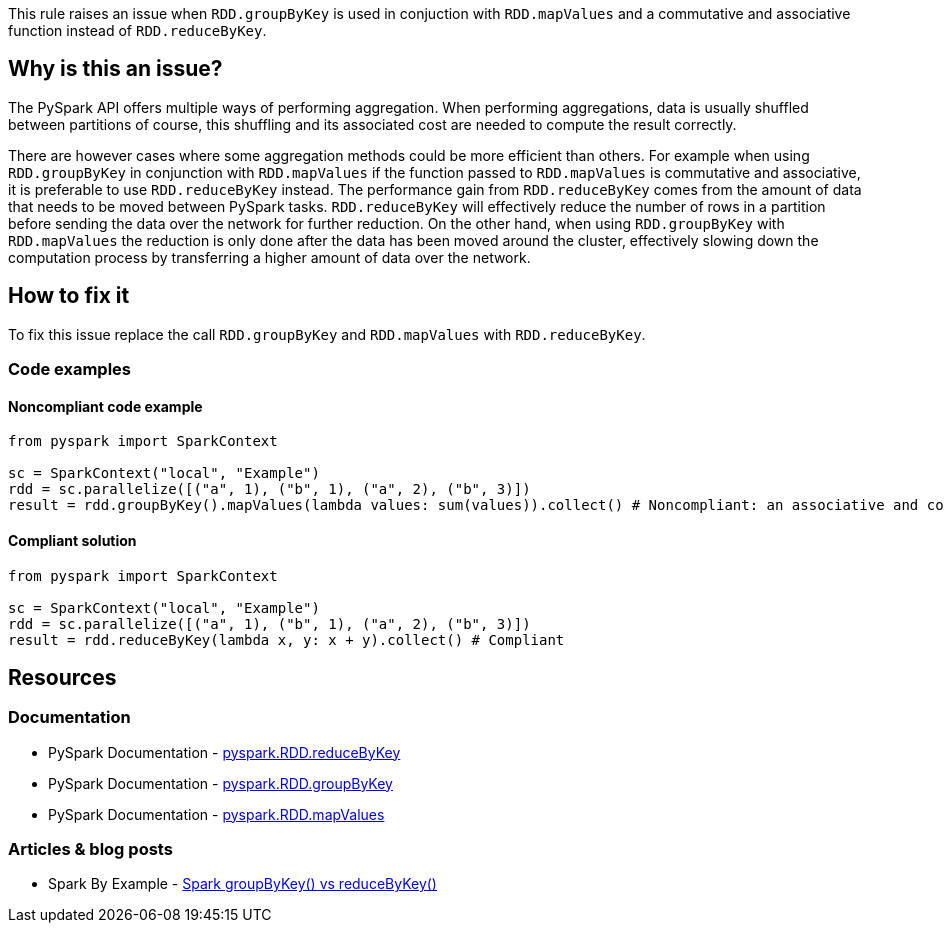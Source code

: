 This rule raises an issue when `RDD.groupByKey` is used in conjuction with `RDD.mapValues`
and a commutative and associative function instead of `RDD.reduceByKey`.


== Why is this an issue?

The PySpark API offers multiple ways of performing aggregation. 
When performing aggregations, data is usually shuffled between partitions of course, 
this shuffling and its associated cost are needed to compute the result correctly.

There are however cases where some aggregation methods could be more efficient than others.
For example when using `RDD.groupByKey` in conjunction with `RDD.mapValues` if the function passed to `RDD.mapValues`
is commutative and associative, it is preferable to use `RDD.reduceByKey` instead.
The performance gain from `RDD.reduceByKey` comes from the amount of data that needs to be moved between PySpark tasks.
`RDD.reduceByKey` will effectively reduce the number of rows in a partition before sending the data over the network for further reduction.
On the other hand, when using `RDD.groupByKey` with `RDD.mapValues` the reduction is only done 
after the data has been moved around the cluster, effectively slowing down 
the computation process by transferring a higher amount of data over the network.


== How to fix it

To fix this issue replace the call `RDD.groupByKey` and `RDD.mapValues`  with `RDD.reduceByKey`.

=== Code examples

==== Noncompliant code example

[source,python,diff-id=1,diff-type=noncompliant]
----
from pyspark import SparkContext

sc = SparkContext("local", "Example")
rdd = sc.parallelize([("a", 1), ("b", 1), ("a", 2), ("b", 3)])
result = rdd.groupByKey().mapValues(lambda values: sum(values)).collect() # Noncompliant: an associative and commutative operation is used with `groupByKey` and `mapValues`
----

==== Compliant solution

[source,python,diff-id=1,diff-type=compliant]
----
from pyspark import SparkContext

sc = SparkContext("local", "Example")
rdd = sc.parallelize([("a", 1), ("b", 1), ("a", 2), ("b", 3)])
result = rdd.reduceByKey(lambda x, y: x + y).collect() # Compliant
----

== Resources
=== Documentation

* PySpark Documentation - https://spark.apache.org/docs/latest/api/python/reference/api/pyspark.RDD.reduceByKey.html#pyspark.RDD.reduceByKey[pyspark.RDD.reduceByKey]
* PySpark Documentation - https://spark.apache.org/docs/latest/api/python/reference/api/pyspark.RDD.groupByKey.html#pyspark.RDD.groupByKey[pyspark.RDD.groupByKey]
* PySpark Documentation - https://spark.apache.org/docs/latest/api/python/reference/api/pyspark.RDD.mapValues.html#pyspark.RDD.mapValues[pyspark.RDD.mapValues]

=== Articles & blog posts

* Spark By Example - https://sparkbyexamples.com/spark/spark-groupbykey-vs-reducebykey/[Spark groupByKey() vs reduceByKey()]

ifdef::env-github,rspecator-view[]
=== Implementation Specification

As a first implementation we should focus on simple operations: sum and math.prod

=== Message

Replace the usage of "RDD.groupByKey" and "RDD.mapValues" with "RDD.reduceByKey"

=== Highlighting

The main location is the method `groupByKey` and the secondary location is the `mapValues` call.

=== Quickfix

N/A as we cannot easily convert the function passed to mapValues to a function passed to reduceByKey

endif::env-github,rspecator-view[]

